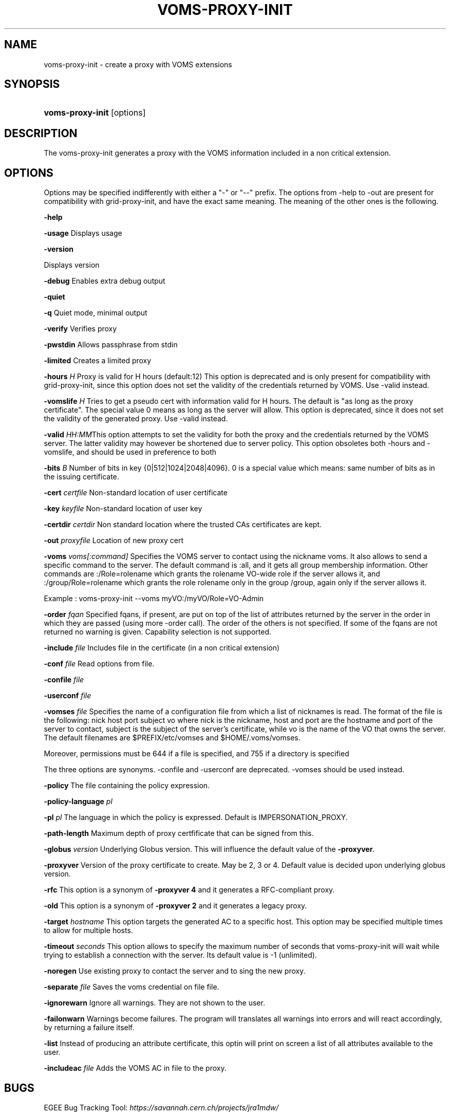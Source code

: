 .\"Generated by db2man.xsl. Don't modify this, modify the source.
.de Sh \" Subsection
.br
.if t .Sp
.ne 5
.PP
\fB\\$1\fR
.PP
..
.de Sp \" Vertical space (when we can't use .PP)
.if t .sp .5v
.if n .sp
..
.de Ip \" List item
.br
.ie \\n(.$>=3 .ne \\$3
.el .ne 3
.IP "\\$1" \\$2
..
.TH "VOMS-PROXY-INIT" 1 "" "" ""
.SH NAME
voms-proxy-init \- create a proxy with VOMS extensions
.SH "SYNOPSIS"
.ad l
.hy 0
.HP 16
\fBvoms\-proxy\-init\fR [options]
.ad
.hy

.SH "DESCRIPTION"

.PP
The voms\-proxy\-init generates a proxy with the VOMS information included in a non critical extension\&.

.SH "OPTIONS"

.PP
Options may be specified indifferently with either a "\-" or "\-\-" prefix\&. The options from \-help to \-out are present for compatibility with grid\-proxy\-init, and have the exact same meaning\&. The meaning of the other ones is the following\&.

.PP
\fB\-help\fR

.PP
\fB\-usage\fR Displays usage

.PP
\fB\-version\fR

.PP
Displays version

.PP
\fB\-debug\fR Enables extra debug output

.PP
\fB\-quiet\fR

.PP
\fB\-q\fR Quiet mode, minimal output

.PP
\fB\-verify\fR Verifies proxy

.PP
\fB\-pwstdin\fR Allows passphrase from stdin

.PP
\fB\-limited\fR Creates a limited proxy

.PP
\fB\-hours\fR  \fIH\fR Proxy is valid for H hours (default:12) This option is deprecated and is only present for compatibility with grid\-proxy\-init, since this option does not set the validity of the credentials returned by VOMS\&. Use \-valid instead\&.

.PP
\fB\-vomslife\fR  \fIH\fR Tries to get a pseudo cert with information valid for H hours\&. The default is "as long as the proxy certificate"\&. The special value 0 means as long as the server will allow\&. This option is deprecated, since it does not set the validity of the generated proxy\&. Use \-valid instead\&.

.PP
\fB\-valid\fR  \fIHH:MM\fRThis option attempts to set the validity for both the proxy and the credentials returned by the VOMS server\&. The latter validity may however be shortened due to server policy\&. This option obsoletes both \-hours and \-vomslife, and should be used in preference to both

.PP
\fB\-bits\fR  \fIB\fR Number of bits in key {0|512|1024|2048|4096}\&. 0 is a special value which means: same number of bits as in the issuing certificate\&.

.PP
\fB\-cert\fR  \fIcertfile\fR Non\-standard location of user certificate

.PP
\fB\-key\fR  \fIkeyfile\fR Non\-standard location of user key

.PP
\fB\-certdir\fR  \fIcertdir\fR Non standard location where the trusted CAs certificates are kept\&.

.PP
\fB\-out\fR  \fIproxyfile\fR Location of new proxy cert

.PP
\fB\-voms\fR  \fIvoms[:command]\fR Specifies the VOMS server to contact using the nickname voms\&. It also allows to send a specific command to the server\&. The default command is :all, and it gets all group membership information\&. Other commands are :/Role=rolename which grants the rolename VO\-wide role if the server allows it, and :/group/Role=rolename which grants the role rolename only in the group /group, again only if the server allows it\&.

.PP
Example : voms\-proxy\-init \-\-voms myVO:/myVO/Role=VO\-Admin

.PP
\fB\-order\fR  \fIfqan\fR Specified fqans, if present, are put on top of the list of attributes returned by the server in the order in which they are passed (using more \-order call)\&. The order of the others is not specified\&. If some of the fqans are not returned no warning is given\&. Capability selection is not supported\&.

.PP
\fB\-include\fR  \fIfile\fR Includes file in the certificate (in a non critical extension)

.PP
\fB\-conf\fR  \fIfile\fR Read options from file\&.

.PP
\fB\-confile\fR  \fIfile\fR

.PP
\fB\-userconf\fR  \fIfile\fR

.PP
\fB\-vomses\fR  \fIfile\fR Specifies the name of a configuration file from which a list of nicknames is read\&. The format of the file is the following: nick  host  port  subject  vo where nick is the nickname, host and port are the hostname and port of the server to contact, subject is the subject of the server's certificate, while vo is the name of the VO that owns the server\&. The default filenames are $PREFIX/etc/vomses and $HOME/\&.voms/vomses\&.

.PP
Moreover, permissions must be 644 if a file is specified, and 755 if a directory is specified

.PP
The three options are synonyms\&. \-confile and \-userconf are deprecated\&. \-vomses should be used instead\&.

.PP
\fB\-policy\fR The file containing the policy expression\&.

.PP
\fB\-policy\-language\fR\fI pl\fR

.PP
\fB\-pl\fR\fI pl\fR The language in which the policy is expressed\&. Default is IMPERSONATION_PROXY\&.

.PP
\fB\-path\-length\fR Maximum depth of proxy certfificate that can be signed from this\&.

.PP
\fB\-globus\fR  \fIversion\fR Underlying Globus version\&. This will influence the default value of the \fB\-proxyver\fR\&.

.PP
\fB\-proxyver\fR Version of the proxy certificate to create\&. May be 2, 3 or 4\&. Default value is decided upon underlying globus version\&.

.PP
\fB\-rfc\fR This option is a synonym of \fB\-proxyver 4\fR and it generates a RFC\-compliant proxy\&.

.PP
\fB\-old\fR This option is a synonym of \fB\-proxyver 2\fR and it generates a legacy proxy\&.

.PP
\fB\-target\fR  \fIhostname\fR This option targets the generated AC to a specific host\&. This option may be specified multiple times to allow for multiple hosts\&.

.PP
\fB\-timeout\fR  \fIseconds\fR This option allows to specify the maximum number of seconds that voms\-proxy\-init will wait while trying to establish a connection with the server\&. Its default value is \-1 (unlimited)\&.

.PP
\fB\-noregen\fR Use existing proxy to contact the server and to sing the new proxy\&.

.PP
\fB\-separate\fR  \fIfile\fR Saves the voms credential on file file\&.

.PP
\fB\-ignorewarn\fR Ignore all warnings\&. They are not shown to the user\&.

.PP
\fB\-failonwarn\fR Warnings become failures\&. The program will translates all warnings into errors and will react accordingly, by returning a failure itself\&.

.PP
\fB\-list\fR Instead of producing an attribute certificate, this optin will print on screen a list of all attributes available to the user\&.

.PP
\fB\-includeac\fR  \fIfile\fR Adds the VOMS AC in file to the proxy\&.

.SH "BUGS"

.PP
EGEE Bug Tracking Tool: \fIhttps://savannah.cern.ch/projects/jra1mdw/\fR

.SH "SEE ALSO"

.PP
voms\-proxy\-info(1), voms\-proxy\-destroy(1)

.PP
EDT Auth Home page: \fIhttp://grid-auth.infn.it\fR

.PP
CVSweb: \fIhttp://datagrid.in2p3.fr/cgi-bin/cvsweb.cgi/Auth/voms\fR

.PP
RPM repository: \fIhttp://datagrid.in2p3.fr/distribution/autobuild/i386-rh7.3\fR

.SH "AUTHORS"

.PP
Vincenzo Ciaschini <Vincenzo\&.Ciaschini@cnaf\&.infn\&.it>\&.

.PP
Valerio Venturi <Valerio\&.Venturi@cnaf\&.infn\&.it>\&.

.SH "COPYRIGHT"

.PP
Copyright (c) Members of the EGEE Collaboration\&. 2004\&. See the beneficiaries list for details on the copyright holders\&.

.PP
Licensed under the Apache License, Version 2\&.0 (the "License"); you may not use this file except in compliance with the License\&. You may obtain a copy of the License at

.PP
www\&.apache\&.org/licenses/LICENSE\-2\&.0: \fIhttp://www.apache.org/licenses/LICENSE-2.0\fR

.PP
Unless required by applicable law or agreed to in writing, software distributed under the License is distributed on an "AS IS" BASIS, WITHOUT WARRANTIES OR CONDITIONS OF ANY KIND, either express or implied\&. See the License for the specific language governing permissions and limitations under the License\&.

